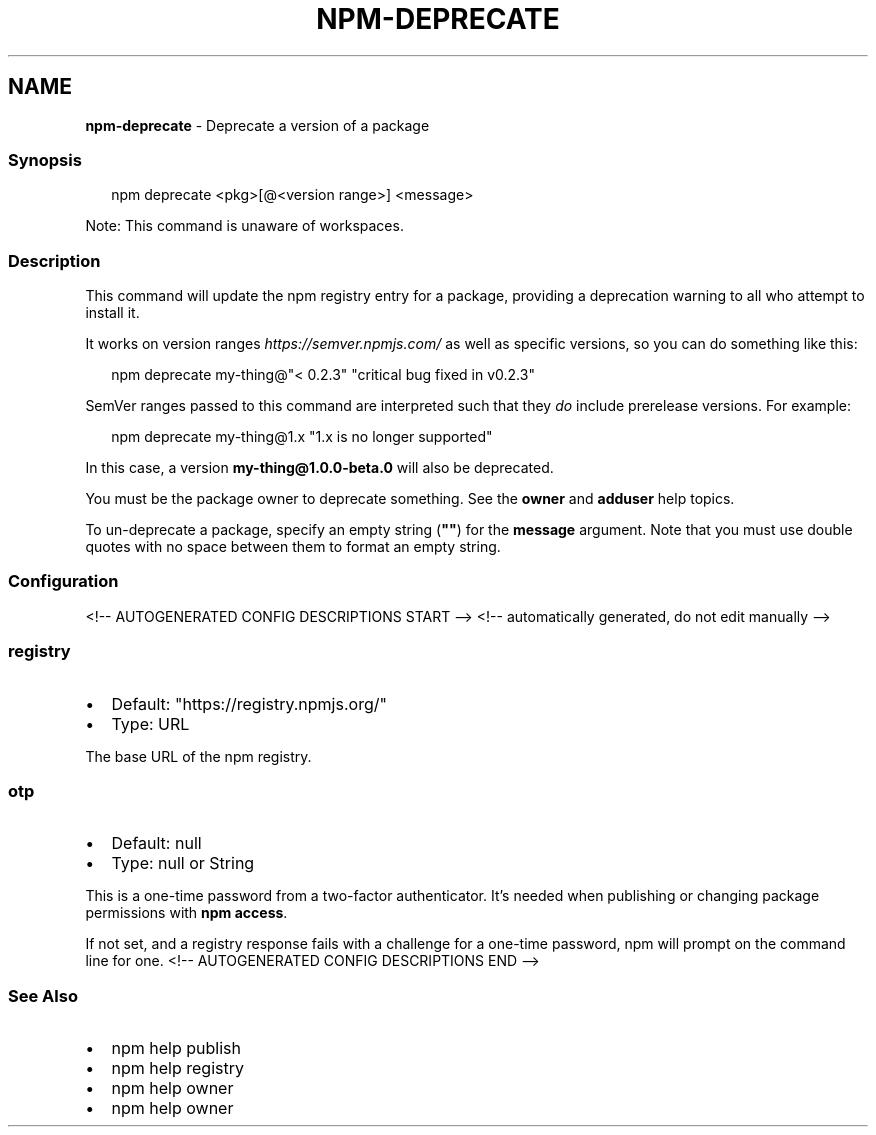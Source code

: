 .TH "NPM\-DEPRECATE" "1" "June 2021" "" ""
.SH "NAME"
\fBnpm-deprecate\fR \- Deprecate a version of a package
.SS Synopsis
.P
.RS 2
.nf
npm deprecate <pkg>[@<version range>] <message>
.fi
.RE
.P
Note: This command is unaware of workspaces\.
.SS Description
.P
This command will update the npm registry entry for a package, providing a
deprecation warning to all who attempt to install it\.
.P
It works on version ranges \fIhttps://semver\.npmjs\.com/\fR as well as specific
versions, so you can do something like this:
.P
.RS 2
.nf
npm deprecate my\-thing@"< 0\.2\.3" "critical bug fixed in v0\.2\.3"
.fi
.RE
.P
SemVer ranges passed to this command are interpreted such that they \fIdo\fR
include prerelease versions\.  For example:
.P
.RS 2
.nf
npm deprecate my\-thing@1\.x "1\.x is no longer supported"
.fi
.RE
.P
In this case, a version \fBmy\-thing@1\.0\.0\-beta\.0\fP will also be deprecated\.
.P
You must be the package owner to deprecate something\.  See the \fBowner\fP and
\fBadduser\fP help topics\.
.P
To un\-deprecate a package, specify an empty string (\fB""\fP) for the \fBmessage\fP 
argument\. Note that you must use double quotes with no space between them to 
format an empty string\.
.SS Configuration
<!\-\- AUTOGENERATED CONFIG DESCRIPTIONS START \-\->
<!\-\- automatically generated, do not edit manually \-\->
.SS \fBregistry\fP
.RS 0
.IP \(bu 2
Default: "https://registry\.npmjs\.org/"
.IP \(bu 2
Type: URL

.RE
.P
The base URL of the npm registry\.
.SS \fBotp\fP
.RS 0
.IP \(bu 2
Default: null
.IP \(bu 2
Type: null or String

.RE
.P
This is a one\-time password from a two\-factor authenticator\. It's needed
when publishing or changing package permissions with \fBnpm access\fP\|\.
.P
If not set, and a registry response fails with a challenge for a one\-time
password, npm will prompt on the command line for one\.
<!\-\- AUTOGENERATED CONFIG DESCRIPTIONS END \-\->

.SS See Also
.RS 0
.IP \(bu 2
npm help publish
.IP \(bu 2
npm help registry
.IP \(bu 2
npm help owner
.IP \(bu 2
npm help owner

.RE
